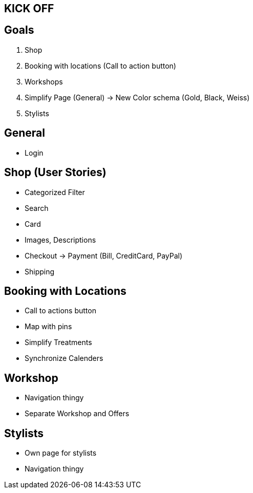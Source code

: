 == KICK OFF

== Goals
. Shop
. Booking with locations (Call to action button)
. Workshops
. Simplify Page (General) -> New Color schema (Gold, Black, Weiss)
. Stylists

== General
- Login

== Shop (User Stories)
- Categorized Filter
- Search
- Card
- Images, Descriptions
- Checkout -> Payment (Bill, CreditCard, PayPal)
- Shipping

== Booking with Locations
- Call to actions button
- Map with pins
- Simplify Treatments
- Synchronize Calenders

== Workshop
- Navigation thingy
- Separate Workshop and Offers

== Stylists
- Own page for stylists
- Navigation thingy

